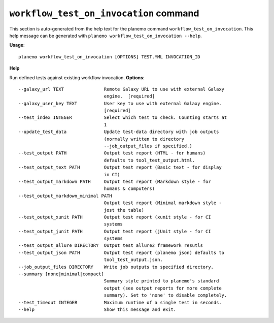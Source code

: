 
``workflow_test_on_invocation`` command
========================================

This section is auto-generated from the help text for the planemo command
``workflow_test_on_invocation``. This help message can be generated with ``planemo workflow_test_on_invocation
--help``.

**Usage**::

    planemo workflow_test_on_invocation [OPTIONS] TEST.YML INVOCATION_ID

**Help**

Run defined tests against existing workflow invocation.
**Options**::


      --galaxy_url TEXT               Remote Galaxy URL to use with external Galaxy
                                      engine.  [required]
      --galaxy_user_key TEXT          User key to use with external Galaxy engine.
                                      [required]
      --test_index INTEGER            Select which test to check. Counting starts at
                                      1
      --update_test_data              Update test-data directory with job outputs
                                      (normally written to directory
                                      --job_output_files if specified.)
      --test_output PATH              Output test report (HTML - for humans)
                                      defaults to tool_test_output.html.
      --test_output_text PATH         Output test report (Basic text - for display
                                      in CI)
      --test_output_markdown PATH     Output test report (Markdown style - for
                                      humans & computers)
      --test_output_markdown_minimal PATH
                                      Output test report (Minimal markdown style -
                                      jost the table)
      --test_output_xunit PATH        Output test report (xunit style - for CI
                                      systems
      --test_output_junit PATH        Output test report (jUnit style - for CI
                                      systems
      --test_output_allure DIRECTORY  Output test allure2 framework resutls
      --test_output_json PATH         Output test report (planemo json) defaults to
                                      tool_test_output.json.
      --job_output_files DIRECTORY    Write job outputs to specified directory.
      --summary [none|minimal|compact]
                                      Summary style printed to planemo's standard
                                      output (see output reports for more complete
                                      summary). Set to 'none' to disable completely.
      --test_timeout INTEGER          Maximum runtime of a single test in seconds.
      --help                          Show this message and exit.
    
